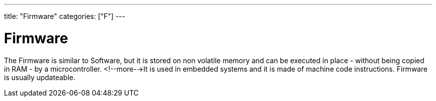 ---
title: "Firmware"
categories: ["F"]
---

= Firmware

The Firmware is similar to Software, but it is stored on non volatile memory and can be executed in place - without being copied in RAM - by a microcontroller. <!--more-->It is used in embedded systems and it is made of machine code instructions. Firmware is usually updateable. 
 
